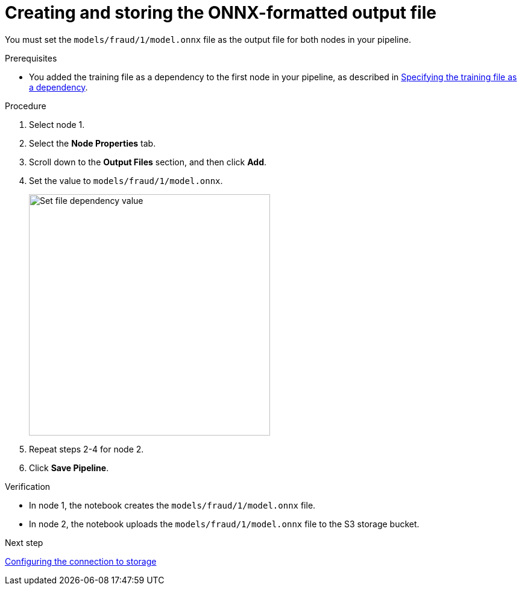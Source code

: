 :_module-type: PROCEDURE

[id='creating-and-storing-the-onnx-output-file']
= Creating and storing the ONNX-formatted output file

[role="_abstract"]
You must set the `models/fraud/1/model.onnx` file as the output file for both nodes in your pipeline.

.Prerequisites

* You added the training file as a dependency to the first node in your pipeline, as described in 
xref:specifying-the-training-file-as-a-dependency.adoc[Specifying the training file as a dependency].

.Procedure

. Select node 1.

. Select the *Node Properties* tab.

. Scroll down to the *Output Files* section, and then click *Add*.

. Set the value to `models/fraud/1/model.onnx`.
+
image::pipelines/wb-pipeline-node-1-file-output-form.png[Set file dependency value, 400]

. Repeat steps 2-4 for node 2.

. Click *Save Pipeline*.

.Verification

* In node 1, the notebook creates the `models/fraud/1/model.onnx` file. 

* In node 2, the notebook uploads the `models/fraud/1/model.onnx` file to the S3 storage bucket.

.Next step

xref:configuring-the-connection-to-storage.adoc[Configuring the connection to storage]
